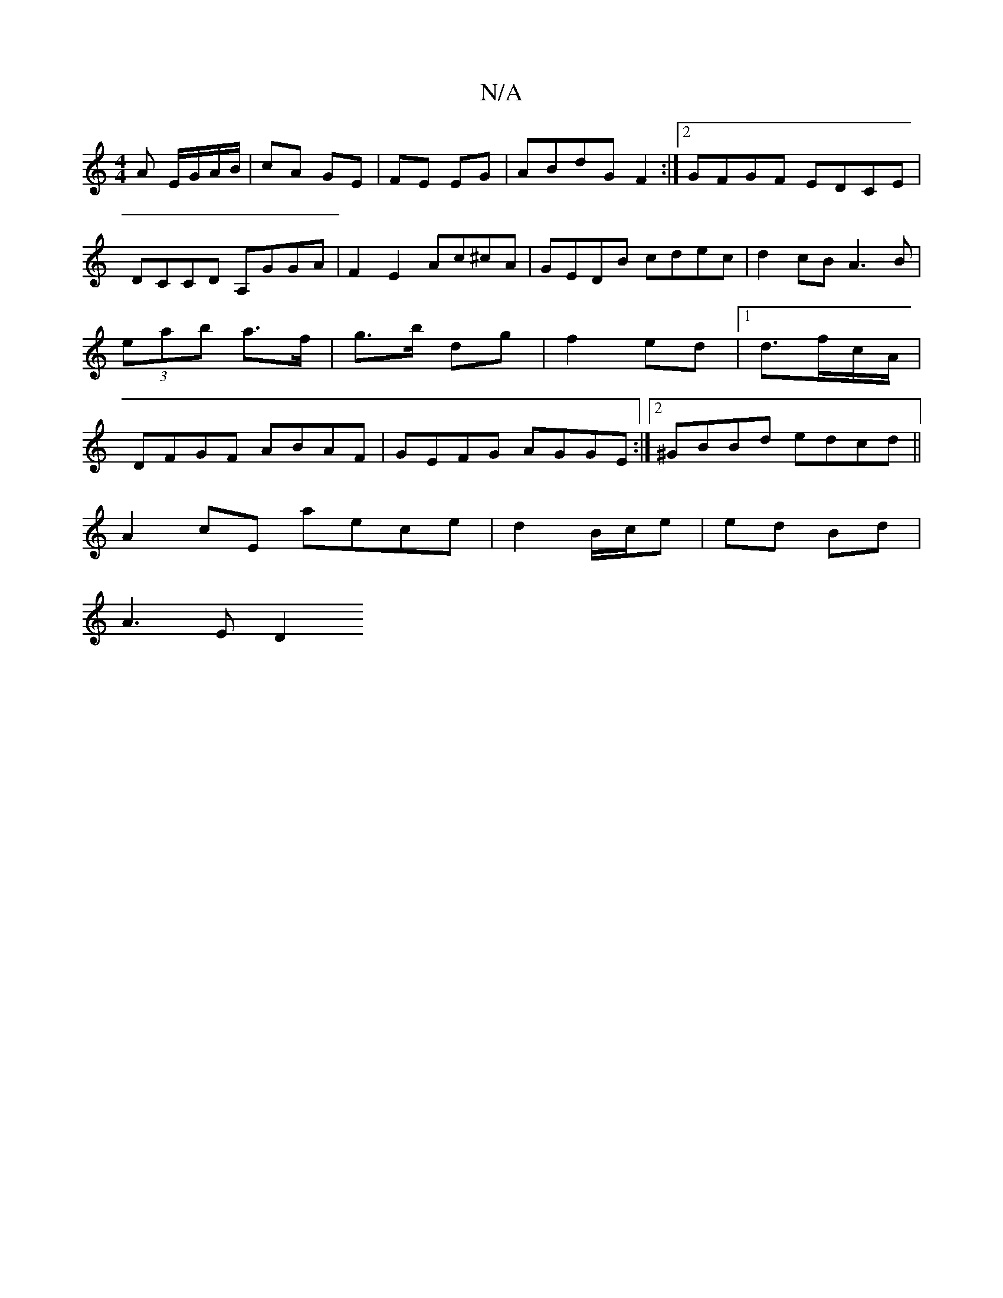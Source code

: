 X:1
T:N/A
M:4/4
R:N/A
K:Cmajor
A E/G/A/B/|cA GE|FE EG|ABdG F2:|2 GFGF EDCE|DCCD A,GGA|F2E2 Ac^cA|GEDB cdec | d2cB A3 B|(3eab a>f|g>b dg|f2 ed |1 d3/f/c/A/ | DFGF ABAF|GEFG AGGE:|2 ^GBBd edcd||
A2 cE aece|d2 B/c/e | ed Bd |
A3 E D2 